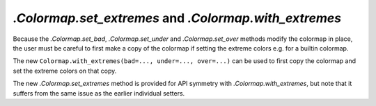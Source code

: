 `.Colormap.set_extremes` and `.Colormap.with_extremes`
``````````````````````````````````````````````````````

Because the `.Colormap.set_bad`, `.Colormap.set_under` and `.Colormap.set_over`
methods modify the colormap in place, the user must be careful to first make a
copy of the colormap if setting the extreme colors e.g. for a builtin colormap.

The new ``Colormap.with_extremes(bad=..., under=..., over=...)`` can be used to
first copy the colormap and set the extreme colors on that copy.

The new `.Colormap.set_extremes` method is provided for API symmetry with
`.Colormap.with_extremes`, but note that it suffers from the same issue as the
earlier individual setters.
